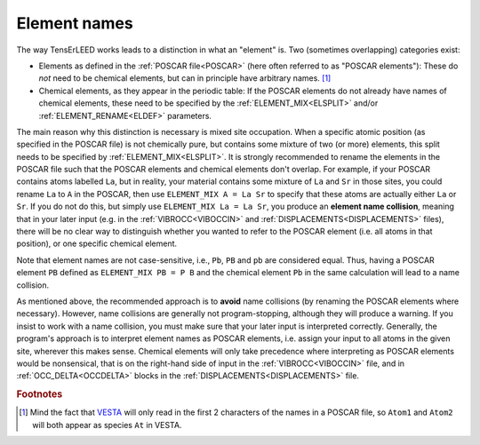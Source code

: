 .. _elementnamecollision:

Element names
=============

The way TensErLEED works leads to a distinction in what an "element" is.
Two (sometimes overlapping) categories exist:

-  Elements as defined in the :ref:`POSCAR file<POSCAR>` (here often 
   referred to as "POSCAR elements"): These do *not* need to be chemical
   elements, but can in principle have arbitrary names. [#]_
-  Chemical elements, as they appear in the periodic table:
   If the POSCAR elements do not already have names of chemical 
   elements, these need to be specified by the
   :ref:`ELEMENT_MIX<ELSPLIT>`  and/or :ref:`ELEMENT_RENAME<ELDEF>` 
   parameters.

The main reason why this distinction is necessary is mixed site 
occupation.
When a specific atomic position (as specified in the POSCAR file) is not
chemically pure, but contains some mixture of two (or more) elements, 
this split needs to be specified by :ref:`ELEMENT_MIX<ELSPLIT>`. It is 
strongly recommended to rename the elements in the POSCAR file such that
the POSCAR elements and chemical elements don't overlap. For example, if
your POSCAR contains atoms labelled ``La``, but in reality, your 
material contains some mixture of ``La`` and ``Sr`` in those sites, you 
could rename ``La`` to ``A`` in the POSCAR, then use 
``ELEMENT_MIX A = La Sr`` to specify that these atoms are actually either
``La`` or ``Sr``. If you do not do this, but simply use 
``ELEMENT_MIX La = La Sr``, you produce an **element name collision**, 
meaning that in your later input (e.g. in the :ref:`VIBROCC<VIBOCCIN>` 
and :ref:`DISPLACEMENTS<DISPLACEMENTS>`  files), there will be no clear 
way to distinguish whether you wanted to refer to the POSCAR element 
(i.e. all atoms in that position), or one specific chemical element.

Note that element names are not case-sensitive, i.e., 
``Pb``, ``PB`` and ``pb`` are considered equal. Thus, having a POSCAR 
element ``PB`` defined as ``ELEMENT_MIX PB = P B`` and the chemical 
element ``Pb`` in the same calculation will lead to a name collision.

As mentioned above, the recommended approach is to **avoid** name 
collisions (by renaming the POSCAR elements where necessary).
However, name collisions are generally not program-stopping, although 
they will produce a warning. If you insist to work with a name collision,
you must make sure that your later input is interpreted correctly. 
Generally, the program's approach is to interpret element names as 
POSCAR elements, i.e. assign your input to all atoms in the given site, 
wherever this makes sense.
Chemical elements will only take precedence 
where interpreting as POSCAR elements would be nonsensical, that is on 
the right-hand side of input in the :ref:`VIBROCC<VIBOCCIN>` file, and 
in :ref:`OCC_DELTA<OCCDELTA>`  blocks in the 
:ref:`DISPLACEMENTS<DISPLACEMENTS>`  file.

.. rubric:: Footnotes

.. [#] Mind the fact that `VESTA <https://jp-minerals.org/vesta/en/>`__ 
       will only read in the first 2 characters of the names in a POSCAR
       file, so ``Atom1`` and ``Atom2`` will both appear as species 
       ``At`` in VESTA.
